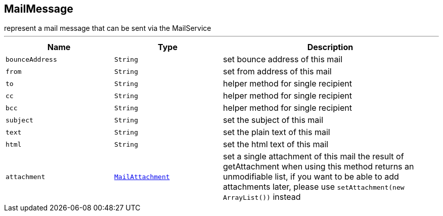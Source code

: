 == MailMessage

++++
 represent a mail message that can be sent via the MailService
++++
'''

[cols=">25%,^25%,50%"]
[frame="topbot"]
|===
^|Name | Type ^| Description

|[[bounceAddress]]`bounceAddress`
|`String`
|+++
set bounce address of this mail+++

|[[from]]`from`
|`String`
|+++
set from address of this mail+++

|[[to]]`to`
|`String`
|+++
helper method for single recipient+++

|[[cc]]`cc`
|`String`
|+++
helper method for single recipient+++

|[[bcc]]`bcc`
|`String`
|+++
helper method for single recipient+++

|[[subject]]`subject`
|`String`
|+++
set the subject of this mail+++

|[[text]]`text`
|`String`
|+++
set the plain text of this mail+++

|[[html]]`html`
|`String`
|+++
set the html text of this mail+++

|[[attachment]]`attachment`
|`link:MailAttachment.html[MailAttachment]`
|+++
set a single attachment of this mail
 the result of getAttachment when using this method returns an unmodifiable list, if you want to
 be able to add attachments later, please use <code>setAttachment(new ArrayList<MailAttachment>())</code> instead+++
|===
